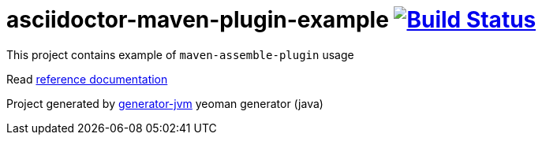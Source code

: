 = asciidoctor-maven-plugin-example image:https://travis-ci.org/daggerok/asciidoctor-maven-plugin-example.svg?branch=master["Build Status", link="https://travis-ci.org/daggerok/asciidoctor-maven-plugin-example"]

//tag::content[]

This project contains example of `maven-assemble-plugin` usage

Read link:https://daggerok.github.io/asciidoctor-maven-plugin-example[reference documentation]

Project generated by link:https://github.com/daggerok/generator-jvm/[generator-jvm] yeoman generator (java)

//end::content[]
